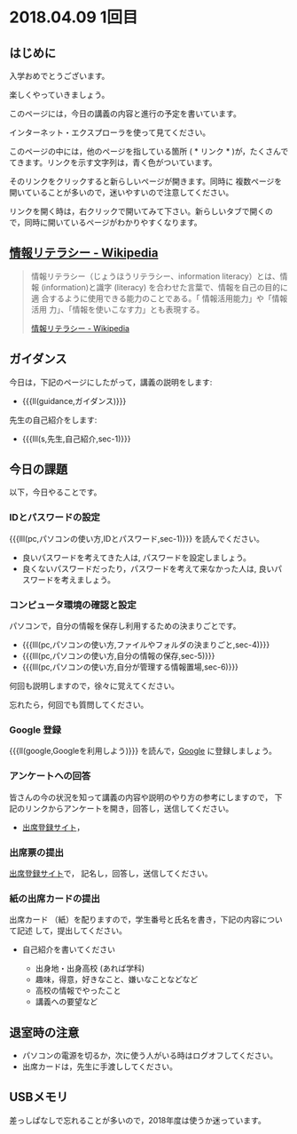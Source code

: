 * 2018.04.09 1回目

** はじめに
入学おめでとうございます。

楽しくやっていきましょう。

このページには，今日の講義の内容と進行の予定を書いています。

インターネット・エクスプローラを使って見てください。

このページの中には，他のページを指している箇所 ( * リンク * )が，たくさんで
てきます。リンクを示す文字列は，青く色がついています。

そのリンクをクリックすると新らしいページが開きます。同時に
複数ページを開いていることが多いので，迷いやすいので注意してください。

リンクを開く時は，右クリックで開いてみて下さい。新らしいタブで開くの
で，同時に開いているページがわかりやすくなります。


** [[https://ja.wikipedia.org/wiki/情報リテラシー][情報リテラシー - Wikipedia]]

#+BEGIN_QUOTE

情報リテラシー（じょうほうリテラシー、information literacy）とは、情報
(information)と識字 (literacy) を合わせた言葉で、情報を自己の目的に適
合するように使用できる能力のことである。「 情報活用能力」や「情報活用
力」、「情報を使いこなす力」とも表現する。

[[https://ja.wikipedia.org/wiki/情報リテラシー][情報リテラシー - Wikipedia]]

#+END_QUOTE


** ガイダンス

今日は，下記のページにしたがって，講義の説明をします:

- {{{ll(guidance,ガイダンス)}}}

先生の自己紹介をします:
- {{{lll(s,先生,自己紹介,sec-1)}}}
  
** 今日の課題

以下，今日やることです。

*** IDとパスワードの設定

{{{lll(pc,パソコンの使い方,IDとパスワード,sec-1)}}} を読んでください。

-  良いパスワードを考えてきた人は, パスワードを設定しましょう。
-  良くないパスワードだったり，パスワードを考えて来なかった人は,
   良いパスワードを考えましょう。

*** コンピュータ環境の確認と設定

パソコンで，自分の情報を保存し利用するための決まりごとです。

- {{{lll(pc,パソコンの使い方,ファイルやフォルダの決まりごと,sec-4)}}} 
- {{{lll(pc,パソコンの使い方,自分の情報の保存,sec-5)}}} 
- {{{lll(pc,パソコンの使い方,自分が管理する情報置場,sec-6)}}} 

何回も説明しますので，徐々に覚えてください。

忘れたら，何回でも質問してください。

*** Google 登録

{{{ll(google,Googleを利用しよう)}}} を読んで，[[http://google.com][Google]] に登録しましょう。

*** アンケートへの回答

皆さんの今の状況を知って講義の内容や説明のやり方の参考にしますので，
下記のリンクからアンケートを開き，回答し，送信してください。

- [[https://drive.google.com/open?id=1X5FYogr4QTn7bFyqVhmNm1cE65P_w1gV][出席登録サイト]]，

*** 出席票の提出
[[https://drive.google.com/open?id=1X5FYogr4QTn7bFyqVhmNm1cE65P_w1gV][出席登録サイト]]で，
記名し，回答し，送信してください。

*** 紙の出席カードの提出

出席カード （紙）を配りますので，学生番号と氏名を書き，下記の内容について記述
して，提出してください。

- 自己紹介を書いてください
  
  - 出身地・出身高校 (あれば学科)
  - 趣味，得意，好きなこと、嫌いなことなどなど
  - 高校の情報でやったこと
  - 講義への要望など
  
  
** 退室時の注意
- パソコンの電源を切るか，次に使う人がいる時はログオフしてください。
- 出席カードは，先生に手渡ししてください。


** USBメモリ

差っしぱなしで忘れることが多いので，2018年度は使うか迷っています。

